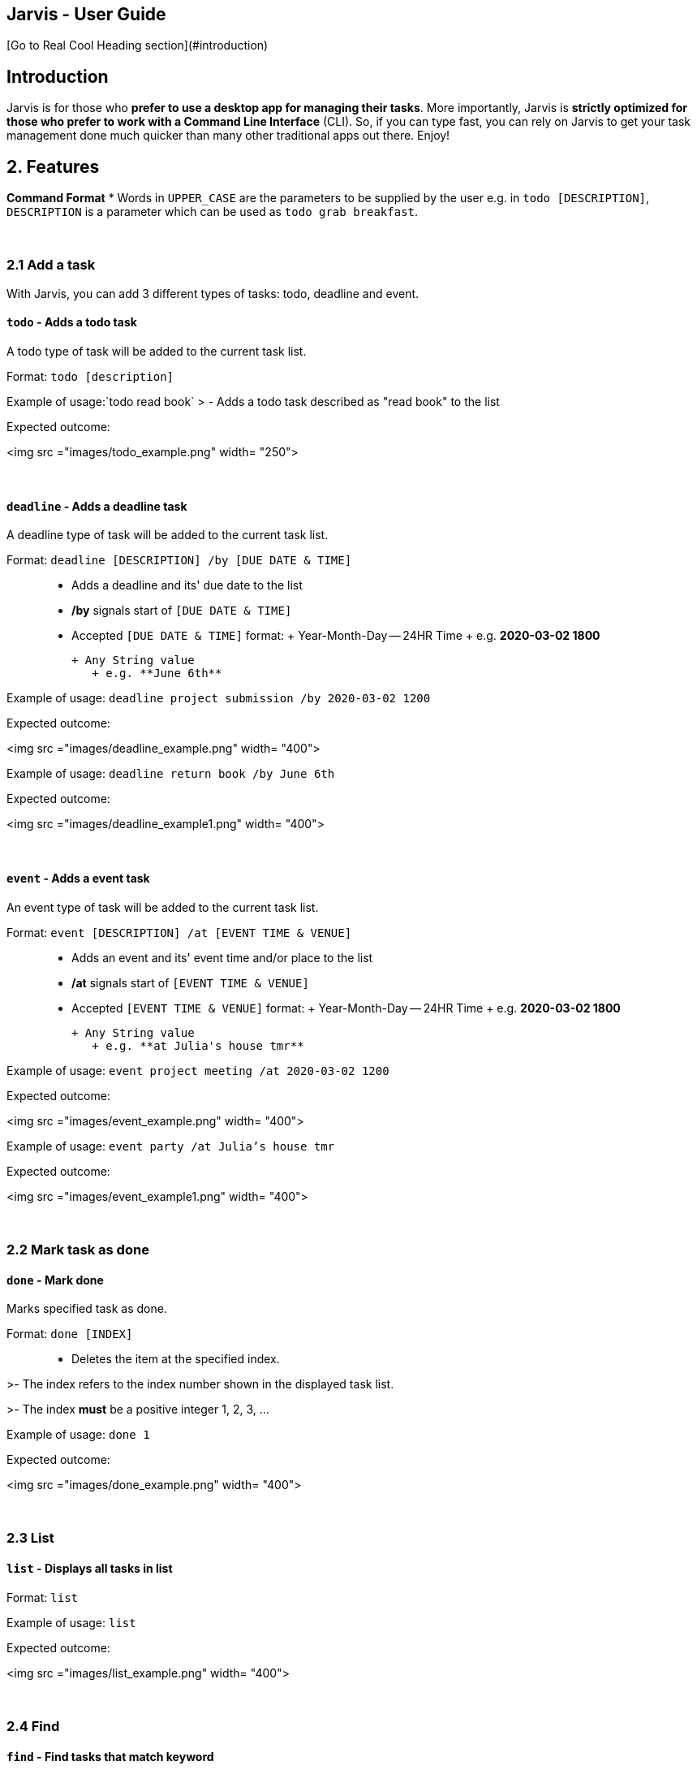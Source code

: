 == Jarvis - User Guide

[Go to Real Cool Heading section](#introduction)


## Introduction

Jarvis is for those who *prefer to use a desktop app for managing their tasks*. More importantly, Jarvis is *strictly optimized for those who prefer to work with a Command Line Interface* (CLI). So, if you can type fast, you can rely on Jarvis to get your task management done much quicker than many other traditional apps out there. Enjoy! 

## 2. Features 
*Command Format*
* Words in `UPPER_CASE` are the parameters to be supplied by the user e.g. in `todo [DESCRIPTION]`, `DESCRIPTION` is a parameter which can be used as `todo grab breakfast`.

&nbsp;

### 2.1 Add a task
With Jarvis, you can add 3 different types of tasks: todo, deadline and event.


#### `todo` - Adds a todo task

A todo type of task will be added to the current task list.

Format: `todo [description]`

Example of usage:`todo read book`
> - Adds a todo task described as "read book" to the list


Expected outcome:

<img src ="images/todo_example.png" width= "250">

&nbsp;

#### `deadline` - Adds a deadline task

A deadline type of task will be added to the current task list.

Format:
 `deadline [DESCRIPTION] /by [DUE DATE & TIME]`

> - Adds a deadline and its' due date to the list

> - **/by** signals start of `[DUE DATE & TIME]`

> - Accepted `[DUE DATE & TIME]` format:
>  + Year-Month-Day -- 24HR Time 
>     + e.g. **2020-03-02 1800** 
>   
>  + Any String value
>     + e.g. **June 6th** 

Example of usage:
`deadline project submission /by 2020-03-02 1200`


Expected outcome:

<img src ="images/deadline_example.png" width= "400">

Example of usage:
`deadline return book /by June 6th`

Expected outcome:

<img src ="images/deadline_example1.png" width= "400">

&nbsp;

#### `event` - Adds a event task

An event type of task will be added to the current task list.

Format:
 `event [DESCRIPTION] /at [EVENT TIME & VENUE]`

> - Adds an event and its' event time and/or place to the list

> - **/at** signals start of `[EVENT TIME & VENUE]`

> - Accepted `[EVENT TIME & VENUE]` format:
>  + Year-Month-Day -- 24HR Time 
>     + e.g. **2020-03-02 1800** 
>   
>  + Any String value
>     + e.g. **at Julia's house tmr** 

Example of usage:
`event project meeting /at 2020-03-02 1200`


Expected outcome:

<img src ="images/event_example.png" width= "400">

Example of usage:
`event party /at Julia's house tmr`

Expected outcome:

<img src ="images/event_example1.png" width= "400">

&nbsp;

### 2.2 Mark task as done
#### `done` - Mark done
Marks specified task as done.

Format:
 `done [INDEX]`

> - Deletes the item at the specified index.

>- The index refers to the index number shown in the displayed task list.

>- The index **must** be a positive integer 1, 2, 3, …​

Example of usage:
`done 1`

Expected outcome:

<img src ="images/done_example.png" width= "400">

&nbsp;


### 2.3 List
#### `list` - Displays all tasks in list

Format:
 `list`


Example of usage:
`list`

Expected outcome:

<img src ="images/list_example.png" width= "400">

&nbsp;

### 2.4 Find 
#### `find` - Find tasks that match keyword
Find all tasks that match the given keyword

Format:
 `find [KEYWORD]`

> - `[KEYWORD]` is matched with task `description`.
> - Tasks with descriptions that have the `[KEYWORD]` are displayed. 


Example of usage:
`find book`

Expected outcome:

<img src ="images/find_example.png" width= "400">

&nbsp;

### 2.5 Delete
#### `delete` - Deletes task from list
Deletes specified task from list.

Format:
 `delete [INDEX]`

> - Deletes the item at the specified index.

>- The index refers to the index number shown in the displayed task list.

>- The index **must** be a positive integer 1, 2, 3, …​

Example of usage:
`delete 1`

Expected outcome:

<img src ="images/delete_example.png" width= "400">

&nbsp;

### 2.6 Filter
Allows you to filter your task list by 3 different categories: task type, done status and date.


#### `filter` - Filters list according to category

The task list is filtered according to the given category.

Format: `filter [category]`
> - Accepted values for categories include: `"todo"`,`"event"`,`"deadline"`,`DATE`
>   - `DATE` **must** follow format: Month-Date
>     - e.g. Mar 02


Example of usage:`filter todo`
> - Displays all todo tasks in list


Expected outcome:

<img src ="images/filter_todo_example.PNG" width= "400">


Example of usage:`filter deadline`
> - Displays all deadline tasks in list


Expected outcome:

<img src ="images/filter_deadline_example.PNG" width= "400">


Example of usage:`filter event`
> - Displays all event tasks in list


Expected outcome:

<img src ="images/filter_event_example.PNG" width= "400">

Example of usage:`filter DATE`
> - Displays all deadlines/events occurring on a specific date. 

| :bulb: | Jarvis is smart enough to list events/ deadlines occurring on the same day in chronological order! |
| ------------- | ------------- |

&nbsp;


### 2.7 Clear
#### `clear` - Clear all tasks in list
Clears and deletes **all** task in list

Format:
 `clear`


Example of usage:
`clear`

Expected outcome:

<img src ="images/clear_example.PNG" width= "400">

&nbsp;


### 2.8 Help
#### `help` - Displays a help list
The help list contains information about all accepted commands.

It will be displayed if the input command is invalid.

Format:
 `help`


Example of usage:
`help`

Expected outcome:

<img src ="images/help.PNG" width= "400">

&nbsp;


### 2.9 Exit Program
#### `bye` - Exits the program
Saves task list to a local storage file in the computer and exits program.


Format:
 `bye`


Example of usage:
`bye`

Expected outcome:

<img src ="images/bye.png" width= "400">

&nbsp;

## 3. Features 

* *Todo* : `todo DESCRIPTION` \
e.g. `todo read book`

* *Deadline* : `deadline DESCRIPTION /by [DUE DATE & TIME]` \
e.g. `deadline project submission /by 2020-03-02 1200`   **OR**   `deadline return book /by June 6th`

* *Event* : `event DESCRIPTION /by [EVENT TIME & VENUE]` \
e.g. `event project meeting /at 2020-03-02 1200` **OR** `event party /at Julia's house tmr`

* *Mark* : `done [INDEX]` \
e.g. `done 1`

* *List* : `list` 

* *Find* : `find KEYWORD` \
e.g. `find book`

* *Delete* : `delete [INDEX]` 
e.g. `delete 3`

* *Filter* : `filter [CATEGORY]` \
e.g. `filter todo` **OR** `filter deadline` **OR** `filter event` **OR** `filter Mar 02`

* *Clear* : `clear`

* *Help* : `help`

* *Exit* : `bye`


